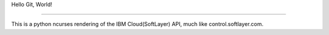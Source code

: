 Hello Git, World!

....

This is a python ncurses rendering of the IBM Cloud(SoftLayer) API, much like control.softlayer.com.